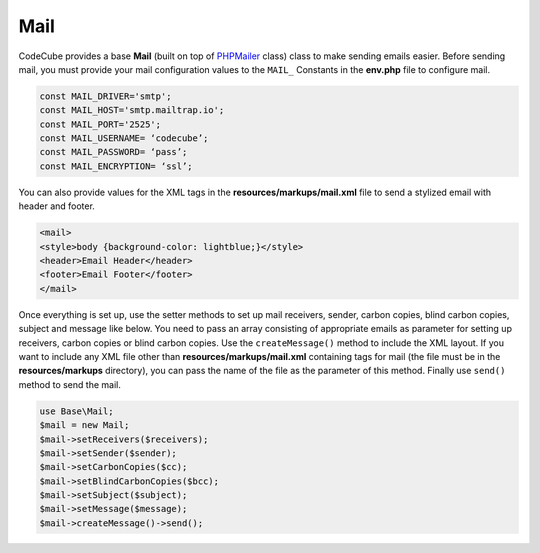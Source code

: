 Mail
====

CodeCube provides a base **Mail** (built on top of `PHPMailer <https://github.com/PHPMailer/PHPMailer>`_ class) class to make sending emails easier. Before sending mail, you must provide your mail configuration values to the ``MAIL_`` Constants in the **env.php** file to configure mail.

.. code-block:: text

	const MAIL_DRIVER='smtp'; 
	const MAIL_HOST='smtp.mailtrap.io'; 
	const MAIL_PORT='2525'; 
	const MAIL_USERNAME= ‘codecube’; 
	const MAIL_PASSWORD= ‘pass’; 
	const MAIL_ENCRYPTION= ‘ssl’; 

You can also provide values for the XML tags in the **resources/markups/mail.xml** file to send a stylized email with header and footer.

.. code-block:: text

	<mail> 
	<style>body {background-color: lightblue;}</style> 
	<header>Email Header</header> 
	<footer>Email Footer</footer> 
	</mail>

Once everything is set up, use the setter methods to set up mail receivers, sender, carbon copies, blind carbon copies, subject and message like below. You need to pass an array consisting of appropriate emails as parameter for setting up receivers, carbon copies or blind carbon copies. Use the ``createMessage()`` method to include the XML layout. If you want to include any XML file other than **resources/markups/mail.xml** containing tags for mail (the file must be in the **resources/markups** directory), you can pass the name of the file as the parameter of this method. Finally use ``send()`` method to send the mail.

.. code-block:: text

	use Base\Mail; 
	$mail = new Mail;  
	$mail->setReceivers($receivers);  
	$mail->setSender($sender); 
	$mail->setCarbonCopies($cc); 
	$mail->setBlindCarbonCopies($bcc); 
	$mail->setSubject($subject); 
	$mail->setMessage($message);  
	$mail->createMessage()->send(); 
